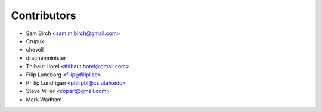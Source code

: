 Contributors
------------

* Sam Birch <sam.m.birch@gmail.com>
* Crupuk
* chevell
* drachenminister
* Thibaut Horel <thibaut.horel@gmail.com>
* Filip Lundborg <filip@filipl.se>
* Philip Lundrigan <philipbl@cs.utah.edu>
* Steve Miller <copart@gmail.com>
* Mark Wadham
